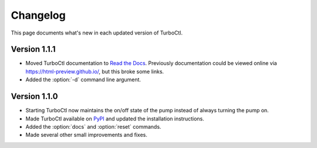 Changelog
=========

This page documents what's new in each updated version of TurboCtl.

Version 1.1.1
-------------

* Moved TurboCtl documentation to `Read the Docs <https://turboctl.readthedocs.io/en/latest/index.html>`_.
  Previously documentation could be viewed online via https://html-preview.github.io/, but this broke some links.
* Added the :option:`-d` command line argument.


Version 1.1.0
-------------

* Starting TurboCtl now maintains the on/off state of the pump instead of always turning the pump on.
* Made TurboCtl available on PyPI_ and updated the installation instructions.
* Added the :option:`docs` and :option:`reset` commands.
* Made several other small improvements and fixes.

.. _PyPI: https://pypi.org/project/turboctl/
